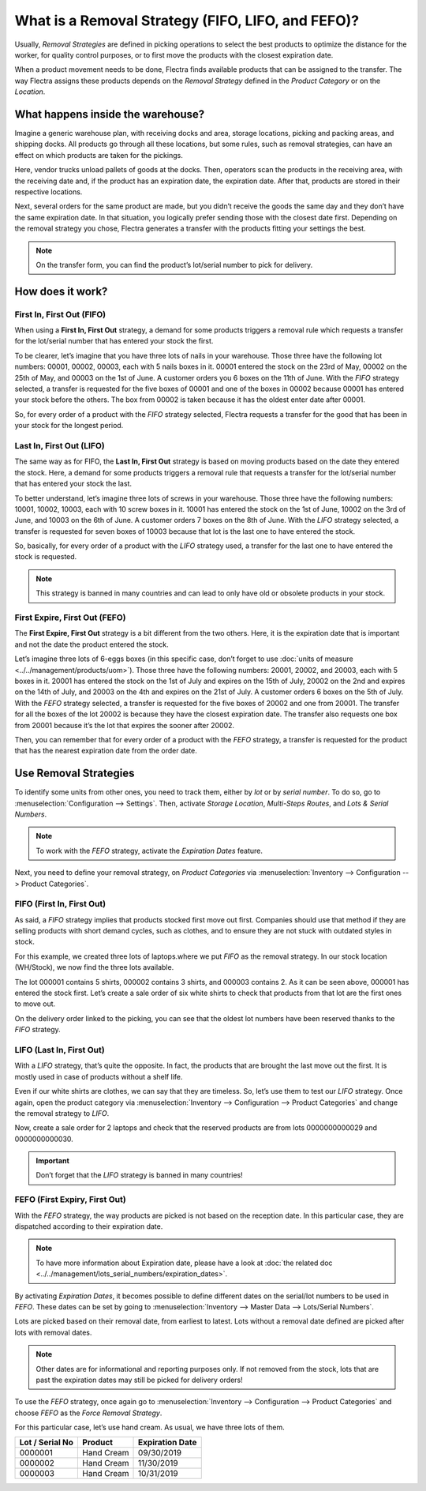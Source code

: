 ==================================================
What is a Removal Strategy (FIFO, LIFO, and FEFO)?
==================================================

Usually, *Removal Strategies* are defined in picking operations to select the best products to 
optimize the distance for the worker, for quality control purposes, or to first move the products 
with the closest expiration date.

When a product movement needs to be done, Flectra finds available products that can be assigned to 
the transfer. The way Flectra assigns these products depends on the *Removal Strategy* defined in 
the *Product Category* or on the *Location*.

What happens inside the warehouse?
==================================

Imagine a generic warehouse plan, with receiving docks and area, storage locations, picking and 
packing areas, and shipping docks. All products go through all these locations, but some rules, 
such as removal strategies, can have an effect on which products are taken for the pickings.

.. image:: media/empty-dock.png
   :align: center
   :alt: empty stock waiting for deliveries at the docks.

Here, vendor trucks unload pallets of goods at the docks. Then, operators scan the products in the 
receiving area, with the receiving date and, if the product has an expiration date, the expiration 
date. After that, products are stored in their respective locations.

.. image:: media/entering-stocks.png
   :align: center
   :alt: products entering stock via the receiving area.

Next, several orders for the same product are made, but you didn’t receive the goods the same day 
and they don’t have the same expiration date. In that situation, you logically prefer sending those 
with the closest date first. Depending on the removal strategy you chose, Flectra generates a transfer 
with the products fitting your settings the best.

.. image:: media/packing-products.png
   :align: center
   :alt: products being packed at packing area for delivery, taking expiration dates into account.

.. note::
   On the transfer form, you can find the product’s lot/serial number to pick for delivery.

How does it work?
=================

First In, First Out (FIFO)
--------------------------

When using a **First In, First Out** strategy, a demand for some products triggers a removal rule 
which requests a transfer for the lot/serial number that has entered your stock the first.

To be clearer, let’s imagine that you have three lots of nails in your warehouse. Those three have 
the following lot numbers: 00001, 00002, 00003, each with 5 nails boxes in it. 00001 entered the 
stock on the 23rd of May, 00002 on the 25th of May, and 00003 on the 1st of June. A customer orders 
you 6 boxes on the 11th of June. With the *FIFO* strategy selected, a transfer is requested for the 
five boxes of 00001 and one of the boxes in 00002 because 00001 has entered your stock before the 
others. The box from 00002 is taken because it has the oldest enter date after 00001.

So, for every order of a product with the *FIFO* strategy selected, Flectra requests a transfer for the 
good that has been in your stock for the longest period.

Last In, First Out (LIFO)
-------------------------

The same way as for FIFO, the **Last In, First Out** strategy is based on moving products based on the 
date they entered the stock. Here, a demand for some products triggers a removal rule that requests a 
transfer for the lot/serial number that has entered your stock the last.

To better understand, let’s imagine three lots of screws in your warehouse. Those three have the 
following numbers: 10001, 10002, 10003, each with 10 screw boxes in it. 10001 has entered the stock 
on the 1st of June, 10002 on the 3rd of June, and 10003 on the 6th of June. A customer orders 
7 boxes on the 8th of June. With the *LIFO* strategy selected, a transfer is requested for seven 
boxes of 10003 because that lot is the last one to have entered the stock.

So, basically, for every order of a product with the *LIFO* strategy used, a transfer for the last 
one to have entered the stock is requested.

.. note::
   This strategy is banned in many countries and can lead to only have old or obsolete products 
   in your stock.

First Expire, First Out (FEFO)
------------------------------

The **First Expire, First Out** strategy is a bit different from the two others. Here, it is the 
expiration date that is important and not the date the product entered the stock.

Let’s imagine three lots of 6-eggs boxes (in this specific case, don’t forget to use 
:doc:`units of measure <../../management/products/uom>`). Those three have the following numbers: 
20001, 20002, and 20003, each with 5 boxes in it. 20001 has entered the stock on the 1st of July 
and expires on the 15th of July, 20002 on the 2nd and expires on the 14th of July, and 20003 on 
the 4th and expires on the 21st of July. A customer orders 6 boxes on the 5th of July. With the 
*FEFO* strategy selected, a transfer is requested for the five boxes of 20002 and one from 20001. 
The transfer for all the boxes of the lot 20002 is because they have the closest expiration date. 
The transfer also requests one box from 20001 because it’s the lot that expires the sooner after 20002.

Then, you can remember that for every order of a product with the *FEFO* strategy, a transfer is 
requested for the product that has the nearest expiration date from the order date.

Use Removal Strategies
======================

To identify some units from other ones, you need to track them, either by *lot* or by *serial number*. 
To do so, go to :menuselection:`Configuration --> Settings`. Then, activate *Storage Location*, 
*Multi-Steps Routes*, and *Lots & Serial Numbers*.

.. image:: media/enabled-features.png
.. image:: media/enabled-features_2.png
   :align: center
   :alt: features to enable in order to properly use removal strategies.

.. note::
   To work with the *FEFO* strategy, activate the *Expiration Dates* feature.

Next, you need to define your removal strategy, on *Product Categories* via 
:menuselection:`Inventory --> Configuration --> Product Categories`.

.. image:: media/first-in-first-out.png
   :align: center
   :alt: force removal strategy set up as first in first out.

FIFO (First In, First Out)
--------------------------

As said, a *FIFO* strategy implies that products stocked first move out first. Companies should use 
that method if they are selling products with short demand cycles, such as clothes, and to ensure 
they are not stuck with outdated styles in stock.

For this example, we created three lots of laptops.where we put *FIFO* as the removal strategy. In our stock location (WH/Stock), we now find the 
three lots available.

.. image:: media/inventory-valuation.png
   :align: center
   :alt: view of the white shirt lots inventory valuation.

The lot 000001 contains 5 shirts, 000002 contains 3 shirts, and 000003 contains 2. As it can be 
seen above, 000001 has entered the stock first. Let’s create a sale order of six white shirts 
to check that products from that lot are the first ones to move out.

On the delivery order linked to the picking, you can see that the oldest lot numbers have been 
reserved thanks to the *FIFO* strategy.

.. image:: media/reserved-lots-FIFO.png
   :align: center
   :alt: two lots being reserved for sell with the FIFO strategy.

LIFO (Last In, First Out)
-------------------------

With a *LIFO* strategy, that’s quite the opposite. In fact, the products that are brought the 
last move out the first. It is mostly used in case of products without a shelf life.

Even if our white shirts are clothes, we can say that they are timeless. So, let’s use them to 
test our *LIFO* strategy. Once again, open the product category via :menuselection:`Inventory 
--> Configuration --> Product Categories` and change the removal strategy to *LIFO*.

.. image:: media/last-in-first-out.png
   :align: center
   :alt: last in first out strategy set up as forced removal strategy.

Now, create a sale order for 2 laptops and check that the reserved products are from lots 
0000000000029 and 0000000000030.

.. image:: media/reserved-lots-LIFO.png
   :align: center
   :alt: two lots being reserved for sell with the LIFO strategy.

.. important::
   Don’t forget that the *LIFO* strategy is banned in many countries!

FEFO (First Expiry, First Out)
------------------------------

With the *FEFO* strategy, the way products are picked is not based on the reception date. In this 
particular case, they are dispatched according to their expiration date.

.. note::
   To have more information about Expiration date, please have a look at 
   :doc:`the related doc <../../management/lots_serial_numbers/expiration_dates>`.

By activating *Expiration Dates*, it becomes possible to define different dates on the serial/lot 
numbers to be used in *FEFO*. These dates can be set by going to :menuselection:`Inventory --> 
Master Data --> Lots/Serial Numbers`.

Lots are picked based on their removal date, from earliest to latest. Lots without a removal date 
defined are picked after lots with removal dates.

.. note::
   Other dates are for informational and reporting purposes only. If not removed from the stock, 
   lots that are past the expiration dates may still be picked for delivery orders!

To use the *FEFO* strategy, once again go to :menuselection:`Inventory --> Configuration --> 
Product Categories` and choose *FEFO* as the *Force Removal Strategy*.

.. image:: media/first-expiry-first-out.png
   :align: center
   :alt: view of the FEFO strategy being set up as forced removal strategy.

For this particular case, let’s use hand cream. As usual, we have three lots of them.

+-----------------------+---------------+-----------------------+
| **Lot / Serial No**   | **Product**   | **Expiration Date**   |
+=======================+===============+=======================+
| 0000001               | Hand Cream    | 09/30/2019            |
+-----------------------+---------------+-----------------------+
| 0000002               | Hand Cream    | 11/30/2019            |
+-----------------------+---------------+-----------------------+
| 0000003               | Hand Cream    | 10/31/2019            |
+-----------------------+---------------+-----------------------+

